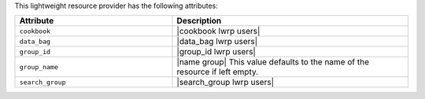 .. The contents of this file are included in multiple topics.
.. This file should not be changed in a way that hinders its ability to appear in multiple documentation sets.

This lightweight resource provider has the following attributes:

.. list-table::
   :widths: 200 300
   :header-rows: 1

   * - Attribute
     - Description
   * - ``cookbook``
     - |cookbook lwrp users|
   * - ``data_bag``
     - |data_bag lwrp users|
   * - ``group_id``
     - |group_id lwrp users|
   * - ``group_name``
     - |name group| This value defaults to the name of the resource if left empty.
   * - ``search_group``
     - |search_group lwrp users|
